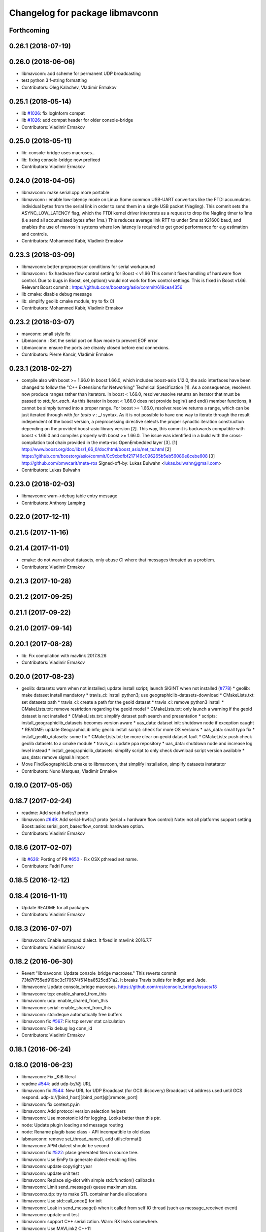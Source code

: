 ^^^^^^^^^^^^^^^^^^^^^^^^^^^^^^^^
Changelog for package libmavconn
^^^^^^^^^^^^^^^^^^^^^^^^^^^^^^^^

Forthcoming
-----------

0.26.1 (2018-07-19)
-------------------

0.26.0 (2018-06-06)
-------------------
* libmavconn: add scheme for permanent UDP broadcasting
* test python 3 f-string formatting
* Contributors: Oleg Kalachev, Vladimir Ermakov

0.25.1 (2018-05-14)
-------------------
* lib `#1026 <https://github.com/mavlink/mavros/issues/1026>`_: fix logInform compat
* lib `#1026 <https://github.com/mavlink/mavros/issues/1026>`_: add compat header for older console-bridge
* Contributors: Vladimir Ermakov

0.25.0 (2018-05-11)
-------------------
* lib: console-bridge uses macroses...
* lib: fixing console-bridge now prefixed
* Contributors: Vladimir Ermakov

0.24.0 (2018-04-05)
-------------------
* libmavconn: make serial.cpp more portable
* libmavconn : enable low-latency mode on Linux
  Some common USB-UART convertors like the FTDI accumulates individual bytes from the serial link
  in order to send them in a single USB packet (Nagling). This commit sets the ASYNC_LOW_LATENCY flag,
  which the FTDI kernel driver interprets as a request to drop the Nagling timer to 1ms (i.e send all
  accumulated bytes after 1ms.)
  This reduces average link RTT to under 5ms at 921600 baud, and enables the use of mavros in
  systems where low latency is required to get good performance for e.g estimation and controls.
* Contributors: Mohammed Kabir, Vladimir Ermakov

0.23.3 (2018-03-09)
-------------------
* libmavconn: better preprocessor conditions for serial workaround
* libmavconn : fix hardware flow control setting for Boost < v1.66
  This commit fixes handling of hardware flow control. Due to bugs in Boost, set_option() would not work for flow control settings. This is fixed in Boost v1.66. Relevant Boost commit : https://github.com/boostorg/asio/commit/619cea4356
* lib cmake: disable debug message
* lib: simplify geolib cmake module, try to fix CI
* Contributors: Mohammed Kabir, Vladimir Ermakov

0.23.2 (2018-03-07)
-------------------
* mavconn: small style fix
* Libmavconn : Set the serial port on Raw mode to prevent EOF error
* Libmavconn: ensure the ports are cleanly closed before end connexions.
* Contributors: Pierre Kancir, Vladimir Ermakov

0.23.1 (2018-02-27)
-------------------
* compile also with boost >= 1.66.0
  In boost 1.66.0, which includes boost-asio 1.12.0, the asio
  interfaces have been changed to follow the "C++ Extensions for
  Networking" Technical Specification [1]. As a consequence,
  resolvers now produce ranges rather than iterators.
  In boost < 1.66.0, resolver.resolve returns an iterator that must
  be passed to `std::for_each`. As this iterator in boost < 1.66.0
  does not provide begin() and end() member functions, it cannot be
  simply turned into a proper range.
  For boost >= 1.66.0, resolver.resolve returns a range, which
  can be just iterated through with `for (auto v : _)` syntax.
  As it is not possible to have one way to iterate through the result
  independent of the boost version, a preprocessing directive selects
  the proper synactic iteration construction depending on the provided
  boost-asio library version [2].
  This way, this commit is backwards compatible with boost < 1.66.0
  and compiles properly with boost >= 1.66.0.
  The issue was identified in a build with the cross-compilation tool
  chain provided in the meta-ros OpenEmbedded layer [3].
  [1] http://www.boost.org/doc/libs/1_66_0/doc/html/boost_asio/net_ts.html
  [2] https://github.com/boostorg/asio/commit/0c9cbdfbf217146c096265b5eb56089e8cebe608
  [3] http://github.com/bmwcarit/meta-ros
  Signed-off-by: Lukas Bulwahn <lukas.bulwahn@gmail.com>
* Contributors: Lukas Bulwahn

0.23.0 (2018-02-03)
-------------------
* libmavconn: warn->debug table entry message
* Contributors: Anthony Lamping

0.22.0 (2017-12-11)
-------------------

0.21.5 (2017-11-16)
-------------------

0.21.4 (2017-11-01)
-------------------
* cmake: do not warn about datasets, only abuse CI where that messages threated as a problem.
* Contributors: Vladimir Ermakov

0.21.3 (2017-10-28)
-------------------

0.21.2 (2017-09-25)
-------------------

0.21.1 (2017-09-22)
-------------------

0.21.0 (2017-09-14)
-------------------

0.20.1 (2017-08-28)
-------------------
* lib: Fix compilation with mavlink 2017.8.26
* Contributors: Vladimir Ermakov

0.20.0 (2017-08-23)
-------------------
* geolib: datasets: warn when not installed; update install script; launch SIGINT when not installed (`#778 <https://github.com/mavlink/mavros/issues/778>`_)
  * geolib: make dataset install mandatory
  * travis_ci: install python3; use geographiclib-datasets-download
  * CMakeLists.txt: set datasets path
  * travis_ci: create a path for the geoid dataset
  * travis_ci: remove python3 install
  * CMakeLists.txt: remove restriction regarding the geoid model
  * CMakeLists.txt: only launch a warning if the geoid dataset is not installed
  * CMakeLists.txt: simplify dataset path search and presentation
  * scripts: install_geographiclib_datasets becomes version aware
  * uas_data: dataset init: shutdown node if exception caught
  * README: update GeographicLib info; geolib install script: check for more OS versions
  * uas_data: small typo fix
  * install_geolib_datasets: some fix
  * CMakeLists.txt: be more clear on geoid dataset fault
  * CMakeLists: push check geolib datasets to a cmake module
  * travis_ci: update ppa repository
  * uas_data: shutdown node and increase log level instead
  * install_geographiclib_datasets: simplify script to only check download script version available
  * uas_data: remove signal.h import
* Move FindGeographicLib.cmake to libmavconn, that simplify installation, simplify datasets instattator
* Contributors: Nuno Marques, Vladimir Ermakov

0.19.0 (2017-05-05)
-------------------

0.18.7 (2017-02-24)
-------------------
* readme: Add serial-hwfc:// proto
* libmavconn `#649 <https://github.com/mavlink/mavros/issues/649>`_: Add serial-hwfc:// proto (serial + hardware flow control)
  Note: not all platforms support setting
  Boost::asio::serial_port_base::flow_control::hardware option.
* Contributors: Vladimir Ermakov

0.18.6 (2017-02-07)
-------------------
* lib `#626 <https://github.com/mavlink/mavros/issues/626>`_: Porting of PR `#650 <https://github.com/mavlink/mavros/issues/650>`_ - Fix OSX pthread set name.
* Contributors: Fadri Furrer

0.18.5 (2016-12-12)
-------------------

0.18.4 (2016-11-11)
-------------------
* Update README for all packages
* Contributors: Vladimir Ermakov

0.18.3 (2016-07-07)
-------------------
* libmavconn: Enable autoquad dialect. It fixed in mavlink 2016.7.7
* Contributors: Vladimir Ermakov

0.18.2 (2016-06-30)
-------------------
* Revert "libmavconn: Update console_bridge macroses."
  This reverts commit 73fd7f755ed919bc3c170574f514ba6525cd31a2.
  It breaks Travis builds for Indigo and Jade.
* libmavconn: Update console_bridge macroses.
  https://github.com/ros/console_bridge/issues/18
* libmavconn: tcp: enable_shared_from_this
* libmavconn: udp: enable_shared_from_this
* libmavconn: serial: enable_shared_from_this
* libmavconn: std::deque automatically free buffers
* libmavconn fix `#567 <https://github.com/mavlink/mavros/issues/567>`_: Fix tcp server stat calculation
* libmavconn: Fix debug log conn_id
* Contributors: Vladimir Ermakov

0.18.1 (2016-06-24)
-------------------

0.18.0 (2016-06-23)
-------------------
* libmavconn: Fix _KiB literal
* readme `#544 <https://github.com/mavlink/mavros/issues/544>`_: add udp-b://@ URL
* libmavconn fix `#544 <https://github.com/mavlink/mavros/issues/544>`_: New URL for UDP Broadcast (for GCS discovery)
  Broadcast v4 address used until GCS respond.
  udp-b://[bind_host][:bind_port]@[:remote_port]
* libmavconn: fix context.py.in
* libmavconn: Add protocol version selection helpers
* libmavconn: Use monotonic id for logging. Looks better than this ptr.
* node: Update plugin loading and message routing
* node: Rename plugib base class - API incompatible to old class
* labmavconn: remove set_thread_name(), add utils::format()
* libmavconn: APM dialect should be second
* libmavconn fix `#522 <https://github.com/mavlink/mavros/issues/522>`_: place generated files in source tree.
* libmavconn: Use EmPy to generate dialect-enabling files
* libmavconn: update copyright year
* libmavconn: update unit test
* libmavconn: Replace sig-slot with simple std::function() callbacks
* libmavconn: Limit send_message() queue maximum size.
* libmavconn:udp: try to make STL container handle allocations
* libmavconn: Use std::call_once() for init
* libmavconn: Leak in send_message() when it called from self IO thread (such as message_received event)
* libmavconn: update unit test
* libmavconn: support C++ serialization. Warn: RX leaks somewhere.
* libmavconn: Use MAVLink2 C++11
* labmavconn: trying to merge all dialects
* libmavconn: std::thread are invalidated before set_thread_name() called. Result is SIGSEGV
* labmavconn: finding sigsegv
* libmavconn: uncrustify
* libmavconn `#543 <https://github.com/mavlink/mavros/issues/543>`_: remove boost::signals2 (TCP)
* libmavconn `#543 <https://github.com/mavlink/mavros/issues/543>`_: remove boost::signals2 (UDP)
* libmavconn `#543 <https://github.com/mavlink/mavros/issues/543>`_: remove boost.signals2 (serial)
* libmavconn: uncrustify all
* mavconn: Import Simple Signal library (with some minor modifications).
  Source file can be found here:
  https://testbit.eu/cpp11-signal-system-performance/
* Contributors: Vladimir Ermakov

0.17.3 (2016-05-20)
-------------------
* libmavconn `#543 <https://github.com/mavlink/mavros/issues/543>`_: support build with mavlink 2.0 capable mavgen
* Contributors: Vladimir Ermakov

0.17.2 (2016-04-29)
-------------------

0.17.1 (2016-03-28)
-------------------
* MAVConnSerial: Stop io_service before closing serial device (Fixes `#130 <https://github.com/mavlink/mavros/issues/130>`_)
  The serial device was closed before calling io_service.stop() so io_service::run() never returned, leading to hang on join in MAVConnSerial::close()

  .. code-block::

    Backtrace:
    #0  0x00007f80217e966b in pthread_join (threadid=140188059690752, thread_return=0x0) at pthread_join.c:92
    #1  0x00007f80215602d7 in std::thread::join() ()
    #2  0x00007f8020ccc674 in mavconn::MAVConnSerial::close() ()
    #3  0x00007f8020ccc6f5 in mavconn::MAVConnSerial::~MAVConnSerial() ()
    #4  0x00007f8020cc7b2e in boost::detail::sp_counted_impl_pd<mavconn::MAVConnSerial*, boost::detail::sp_ms_deleter<mavconn::MAVConnSerial> >::dispose() ()
    #5  0x000000000040ee0a in boost::detail::sp_counted_base::release() [clone .part.27] [clone .constprop.472] ()
    #6  0x000000000041eb22 in mavros::MavRos::~MavRos() ()
    #7  0x000000000040eb38 in main ()
* Contributors: Kartik Mohta

0.17.0 (2016-02-09)
-------------------
* rebased with master
* Contributors: francois

0.16.6 (2016-02-04)
-------------------

0.16.5 (2016-01-11)
-------------------

0.16.4 (2015-12-14)
-------------------
* libmavconn `#452 <https://github.com/mavlink/mavros/issues/452>`_: remove pixhawk, add paparazzi dialects.
  Mavlink package provide information about known dialects,
  so we do not touch mavlink_dialect.h selection ifs.
* Contributors: Vladimir Ermakov

0.16.3 (2015-11-19)
-------------------

0.16.2 (2015-11-17)
-------------------

0.16.1 (2015-11-13)
-------------------

0.16.0 (2015-11-09)
-------------------

0.15.0 (2015-09-17)
-------------------

0.14.2 (2015-08-20)
-------------------

0.14.1 (2015-08-19)
-------------------

0.14.0 (2015-08-17)
-------------------

0.13.1 (2015-08-05)
-------------------

0.13.0 (2015-08-01)
-------------------
* libmavconn: simpify exception code.
* Contributors: Vladimir Ermakov

0.12.0 (2015-07-01)
-------------------
* libmavconn: UDP: Do not exit on Network unreachable error.
  Requested by @mhkabir, idea given by @adamantivm in
  https://github.com/algron/mavros/commit/48fa19f58786387b4aee804e0687d6d39a127806
* Contributors: Vladimir Ermakov

0.11.2 (2015-04-26)
-------------------
* libmavconn fix `#269 <https://github.com/vooon/mavros/issues/269>`_: override default channel getter helpers
  Default inlined mavlink getter helpers cause issue, when each
  plugin has it's own sequence number.
* libmavconn `#269 <https://github.com/vooon/mavros/issues/269>`_: add seq number to debug
* Contributors: Vladimir Ermakov

0.11.1 (2015-04-06)
-------------------

0.11.0 (2015-03-24)
-------------------
* readme: fix links
* license `#242 <https://github.com/vooon/mavros/issues/242>`_: add license files
* license `#242 <https://github.com/vooon/mavros/issues/242>`_: update libmavconn headers
* libmavconn: Fix logging (now all connections use same log name)
  Before i got several names: URL, serial0..
  But severity only changes if i changed first registered tag (URL).
  Now all debug will be enabled by one tag: `ros.rosconsole_bridge.mavconn`
  And because its only used for debugging that was ok.
* Contributors: Vladimir Ermakov

0.10.2 (2015-02-25)
-------------------
* mavconn: fix readme link
* mavconn: Licensed under BSD 3-clause too, update headers for LGPLv3.
  PX4 team asked me to support BSD license.
* Contributors: Vladimir Ermakov

0.10.1 (2015-02-02)
-------------------
* libmavconn: Workaround for gcc 4.6 <chrono>.
* libmavconn: Use C++11 for lists for_each
* Contributors: Vladimir Ermakov

0.10.0 (2015-01-24)
-------------------
* libmavconn `#154 <https://github.com/vooon/mavros/issues/154>`_: Stat sum for tcp server mode.
* libmavconn `#154 <https://github.com/vooon/mavros/issues/154>`_: Add IO usage statistics.
  TODO: tcp-l.
* libmavconn: Fix coverity CID 85784 (use of freed object)
* Contributors: Vladimir Ermakov

0.9.4 (2015-01-06)
------------------

0.9.3 (2014-12-30)
------------------
* mavconn: Add ASLUAV dialect selection.
* Contributors: Vladimir Ermakov

0.9.2 (2014-11-04)
------------------
* Fix libmavconn include destination.
  Before that change headers installed in include/libmavconn (package name)
  and it broke release builds for 0.9.1 and 0.8.4.
  Strange that prerelease build runs without errors.
  Issue `#162 <https://github.com/vooon/mavros/issues/162>`_.
* Contributors: Vladimir Ermakov

0.9.1 (2014-11-03)
------------------
* Fix libmavconn deps.
  Releases 0.9 and 0.8.3 ar broken because i forgot to add mavlink dep.
* Contributors: Vladimir Ermakov

0.9.0 (2014-11-03)
------------------

0.8.2 (2014-11-03)
------------------
* REP140: update package.xml format.
  Hydro don't accept this format correctly,
  but after split i can update.
* Contributors: Vladimir Ermakov

0.8.1 (2014-11-02)
------------------
* mavconn `#161 <https://github.com/vooon/mavros/issues/161>`_: try to fix hydro build
* mavconn `#161 <https://github.com/vooon/mavros/issues/161>`_: Move mavconn tests.
* mavconn `#161 <https://github.com/vooon/mavros/issues/161>`_: Fix headers used in mavros. Add readme.
* mavconn `#161 <https://github.com/vooon/mavros/issues/161>`_: Fix mavros build.
* mavconn `#161 <https://github.com/vooon/mavros/issues/161>`_: Move library to its own package
  Also rosconsole replaced by console_bridge, so now library can be used
  without ros infrastructure.
* Contributors: Vladimir Ermakov
